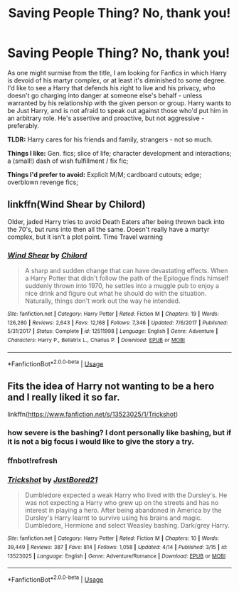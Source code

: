 #+TITLE: Saving People Thing? No, thank you!

* Saving People Thing? No, thank you!
:PROPERTIES:
:Author: PuzzleheadedPool1
:Score: 5
:DateUnix: 1587826616.0
:DateShort: 2020-Apr-25
:FlairText: Request
:END:
As one might surmise from the title, I am looking for Fanfics in which Harry is devoid of his martyr complex, or at least it's diminished to some degree. I'd like to see a Harry that defends his right to live and his privacy, who doesn't go charging into danger at someone else's behalf - unless warranted by his relationship with the given person or group. Harry wants to be Just Harry, and is not afraid to speak out against those who'd put him in an arbitrary role. He's assertive and proactive, but not aggressive - preferably.

*TLDR:* Harry cares for his friends and family, strangers - not so much.

*Things I like:* Gen. fics; slice of life; character development and interactions; a (small!) dash of wish fulfillment / fix fic;

*Things I'd prefer to avoid:* Explicit M/M; cardboard cutouts; edge; overblown revenge fics;


** linkffn(Wind Shear by Chilord)

Older, jaded Harry tries to avoid Death Eaters after being thrown back into the 70's, but runs into then all the same. Doesn't really have a martyr complex, but it isn't a plot point. Time Travel warning
:PROPERTIES:
:Score: 1
:DateUnix: 1587827620.0
:DateShort: 2020-Apr-25
:END:

*** [[https://www.fanfiction.net/s/12511998/1/][*/Wind Shear/*]] by [[https://www.fanfiction.net/u/67673/Chilord][/Chilord/]]

#+begin_quote
  A sharp and sudden change that can have devastating effects. When a Harry Potter that didn't follow the path of the Epilogue finds himself suddenly thrown into 1970, he settles into a muggle pub to enjoy a nice drink and figure out what he should do with the situation. Naturally, things don't work out the way he intended.
#+end_quote

^{/Site/:} ^{fanfiction.net} ^{*|*} ^{/Category/:} ^{Harry} ^{Potter} ^{*|*} ^{/Rated/:} ^{Fiction} ^{M} ^{*|*} ^{/Chapters/:} ^{19} ^{*|*} ^{/Words/:} ^{126,280} ^{*|*} ^{/Reviews/:} ^{2,643} ^{*|*} ^{/Favs/:} ^{12,168} ^{*|*} ^{/Follows/:} ^{7,346} ^{*|*} ^{/Updated/:} ^{7/6/2017} ^{*|*} ^{/Published/:} ^{5/31/2017} ^{*|*} ^{/Status/:} ^{Complete} ^{*|*} ^{/id/:} ^{12511998} ^{*|*} ^{/Language/:} ^{English} ^{*|*} ^{/Genre/:} ^{Adventure} ^{*|*} ^{/Characters/:} ^{Harry} ^{P.,} ^{Bellatrix} ^{L.,} ^{Charlus} ^{P.} ^{*|*} ^{/Download/:} ^{[[http://www.ff2ebook.com/old/ffn-bot/index.php?id=12511998&source=ff&filetype=epub][EPUB]]} ^{or} ^{[[http://www.ff2ebook.com/old/ffn-bot/index.php?id=12511998&source=ff&filetype=mobi][MOBI]]}

--------------

*FanfictionBot*^{2.0.0-beta} | [[https://github.com/tusing/reddit-ffn-bot/wiki/Usage][Usage]]
:PROPERTIES:
:Author: FanfictionBot
:Score: 1
:DateUnix: 1587827635.0
:DateShort: 2020-Apr-25
:END:


** Fits the idea of Harry not wanting to be a hero and I really liked it so far.

linkffn([[https://www.fanfiction.net/s/13523025/1/Trickshot]])
:PROPERTIES:
:Author: We_Are_Venom_99
:Score: 1
:DateUnix: 1587848461.0
:DateShort: 2020-Apr-26
:END:

*** how severe is the bashing? I dont personally like bashing, but if it is not a big focus i would like to give the story a try.
:PROPERTIES:
:Author: HPfanficreader123
:Score: 1
:DateUnix: 1587869432.0
:DateShort: 2020-Apr-26
:END:


*** ffnbot!refresh
:PROPERTIES:
:Author: We_Are_Venom_99
:Score: 0
:DateUnix: 1587848876.0
:DateShort: 2020-Apr-26
:END:


*** [[https://www.fanfiction.net/s/13523025/1/][*/Trickshot/*]] by [[https://www.fanfiction.net/u/11649002/JustBored21][/JustBored21/]]

#+begin_quote
  Dumbledore expected a weak Harry who lived with the Dursley's. He was not expecting a Harry who grew up on the streets and has no interest in playing a hero. After being abandoned in America by the Dursley's Harry learnt to survive using his brains and magic. Dumbledore, Hermione and select Weasley bashing. Dark/grey Harry.
#+end_quote

^{/Site/:} ^{fanfiction.net} ^{*|*} ^{/Category/:} ^{Harry} ^{Potter} ^{*|*} ^{/Rated/:} ^{Fiction} ^{M} ^{*|*} ^{/Chapters/:} ^{10} ^{*|*} ^{/Words/:} ^{39,449} ^{*|*} ^{/Reviews/:} ^{387} ^{*|*} ^{/Favs/:} ^{814} ^{*|*} ^{/Follows/:} ^{1,058} ^{*|*} ^{/Updated/:} ^{4/14} ^{*|*} ^{/Published/:} ^{3/15} ^{*|*} ^{/id/:} ^{13523025} ^{*|*} ^{/Language/:} ^{English} ^{*|*} ^{/Genre/:} ^{Adventure/Romance} ^{*|*} ^{/Download/:} ^{[[http://www.ff2ebook.com/old/ffn-bot/index.php?id=13523025&source=ff&filetype=epub][EPUB]]} ^{or} ^{[[http://www.ff2ebook.com/old/ffn-bot/index.php?id=13523025&source=ff&filetype=mobi][MOBI]]}

--------------

*FanfictionBot*^{2.0.0-beta} | [[https://github.com/tusing/reddit-ffn-bot/wiki/Usage][Usage]]
:PROPERTIES:
:Author: FanfictionBot
:Score: 0
:DateUnix: 1587848901.0
:DateShort: 2020-Apr-26
:END:

